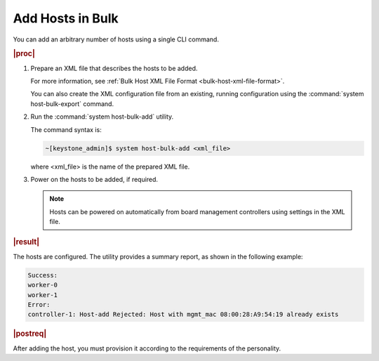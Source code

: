 
.. ulc1552927930507
.. _adding-hosts-in-bulk:

=================
Add Hosts in Bulk
=================

You can add an arbitrary number of hosts using a single CLI command.

.. rubric:: |proc|

#.  Prepare an XML file that describes the hosts to be added.

    For more information, see :ref:`Bulk Host XML File Format
    <bulk-host-xml-file-format>`.

    You can also create the XML configuration file from an existing, running
    configuration using the :command:`system host-bulk-export` command.

#.  Run the :command:`system host-bulk-add` utility.

    The command syntax is:

    .. code-block:: none

        ~[keystone_admin]$ system host-bulk-add <xml_file>

    where <xml\_file> is the name of the prepared XML file.

#.  Power on the hosts to be added, if required.

    .. note::
        Hosts can be powered on automatically from board management controllers
        using settings in the XML file.

.. rubric:: |result|

The hosts are configured. The utility provides a summary report, as shown in
the following example:

.. code-block:: none

    Success:
    worker-0
    worker-1
    Error:
    controller-1: Host-add Rejected: Host with mgmt_mac 08:00:28:A9:54:19 already exists

.. rubric:: |postreq|

After adding the host, you must provision it according to the requirements of
the personality. 

.. xbooklink For more information, see :ref:`Installing, Configuring, and
   Unlocking Nodes <installing-configuring-and-unlocking-nodes>`, for your system,
   and follow the *Configure* steps for the appropriate node personality.

.. seealso::

   :ref:`Bulk Host XML File Format <bulk-host-xml-file-format>`
